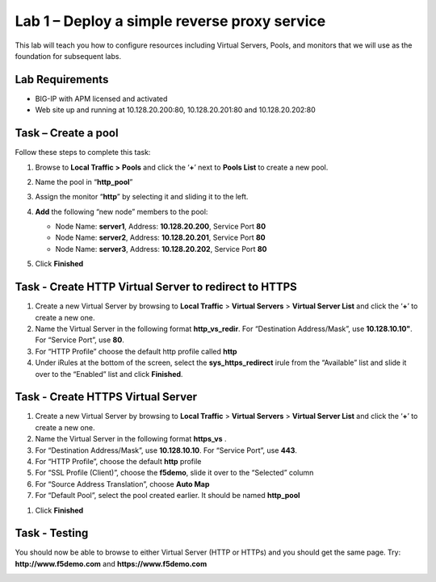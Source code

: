 Lab 1 – Deploy a simple reverse proxy service
---------------------------------------------

This lab will teach you how to configure resources including Virtual Servers, Pools, and monitors that we will use as the foundation for subsequent labs.

Lab Requirements
~~~~~~~~~~~~~~~~

-  BIG-IP with APM licensed and activated

-  Web site up and running at 10.128.20.200:80, 10.128.20.201:80 and 10.128.20.202:80


Task – Create a pool
~~~~~~~~~~~~~~~~~~~~

Follow these steps to complete this task:

#. Browse to **Local Traffic >** **Pools** and click the ‘\ **+**\ ’
   next to **Pools List** to create a new pool.
#. Name the pool in “\ **http\_pool**\ ”
#. Assign the monitor “\ **http**\ ” by selecting it and sliding it to
   the left.
#. **Add** the following “new node” members to the pool:

   -  Node Name: **server1**, Address: **10.128.20.200**, Service Port **80**

   -  Node Name: **server2**, Address: **10.128.20.201**, Service Port **80**

   -  Node Name: **server3**, Address: **10.128.20.202**, Service Port **80**

   |image1|

#. Click **Finished**


Task - Create HTTP Virtual Server to redirect to HTTPS
~~~~~~~~~~~~~~~~~~~~~~~~~~~~~~~~~~~~~~~~~~~~~~~~~~~~~~

#. Create a new Virtual Server by browsing to **Local Traffic** >
   **Virtual Servers** > **Virtual Server List** and click the
   ‘\ **+**\ ’ to create a new one.

#. Name the Virtual Server in the following format **http\_vs\_redir**.
   For “Destination Address/Mask”, use **10.128.10.10"**. For “Service
   Port”, use **80**.

#. For “HTTP Profile” choose the default http profile called **http**

#. Under iRules at the bottom of the screen, select the **sys\_https\_redirect** irule from the “Available” list and slide it over to the “Enabled” list and click **Finished**.

|image2|

|image3|


Task - Create HTTPS Virtual Server
~~~~~~~~~~~~~~~~~~~~~~~~~~~~~~~~~~

#. Create a new Virtual Server by browsing to **Local Traffic** >
   **Virtual Servers** > **Virtual Server List** and click the
   ‘\ **+**\ ’ to create a new one.

#. Name the Virtual Server in the following format **https\_vs** .

#. For “Destination Address/Mask”, use **10.128.10.10**. For “Service
   Port”, use **443**.

#. For “HTTP Profile”, choose the default **http** profile

#. For “SSL Profile (Client)”, choose the **f5demo**, slide it over to
   the “Selected” column

#. For “Source Address Translation”, choose **Auto Map**

#. For “Default Pool”, select the pool created earlier. It should be named **http\_pool**

|image4|

|image5|

|image6|

#. Click **Finished**


Task - Testing
~~~~~~~~~~~~~~

You should now be able to browse to either Virtual Server (HTTP or
HTTPs) and you should get the same page. Try:
**http://www.f5demo.com** and **https://www.f5demo.com**

|image7|


.. |image1| image:: media/image3.png
   :width: 3.18038in
   :height: 3.19792in
.. |image2| image:: media/image4.png
   :width: 2.83333in
   :height: 2.51525in
.. |image3| image:: media/image5.png
   :width: 3.60417in
   :height: 1.98705in
.. |image4| image:: media/image6.png
   :width: 4.16667in
   :height: 2.82407in
.. |image5| image:: media/image7.png
   :width: 4.00000in
   :height: 2.70790in
.. |image6| image:: media/image8.png
   :width: 2.18750in
   :height: 0.88303in
.. |image7| image:: media/image9.png
   :width: 5.07751in
   :height: 2.84357in
